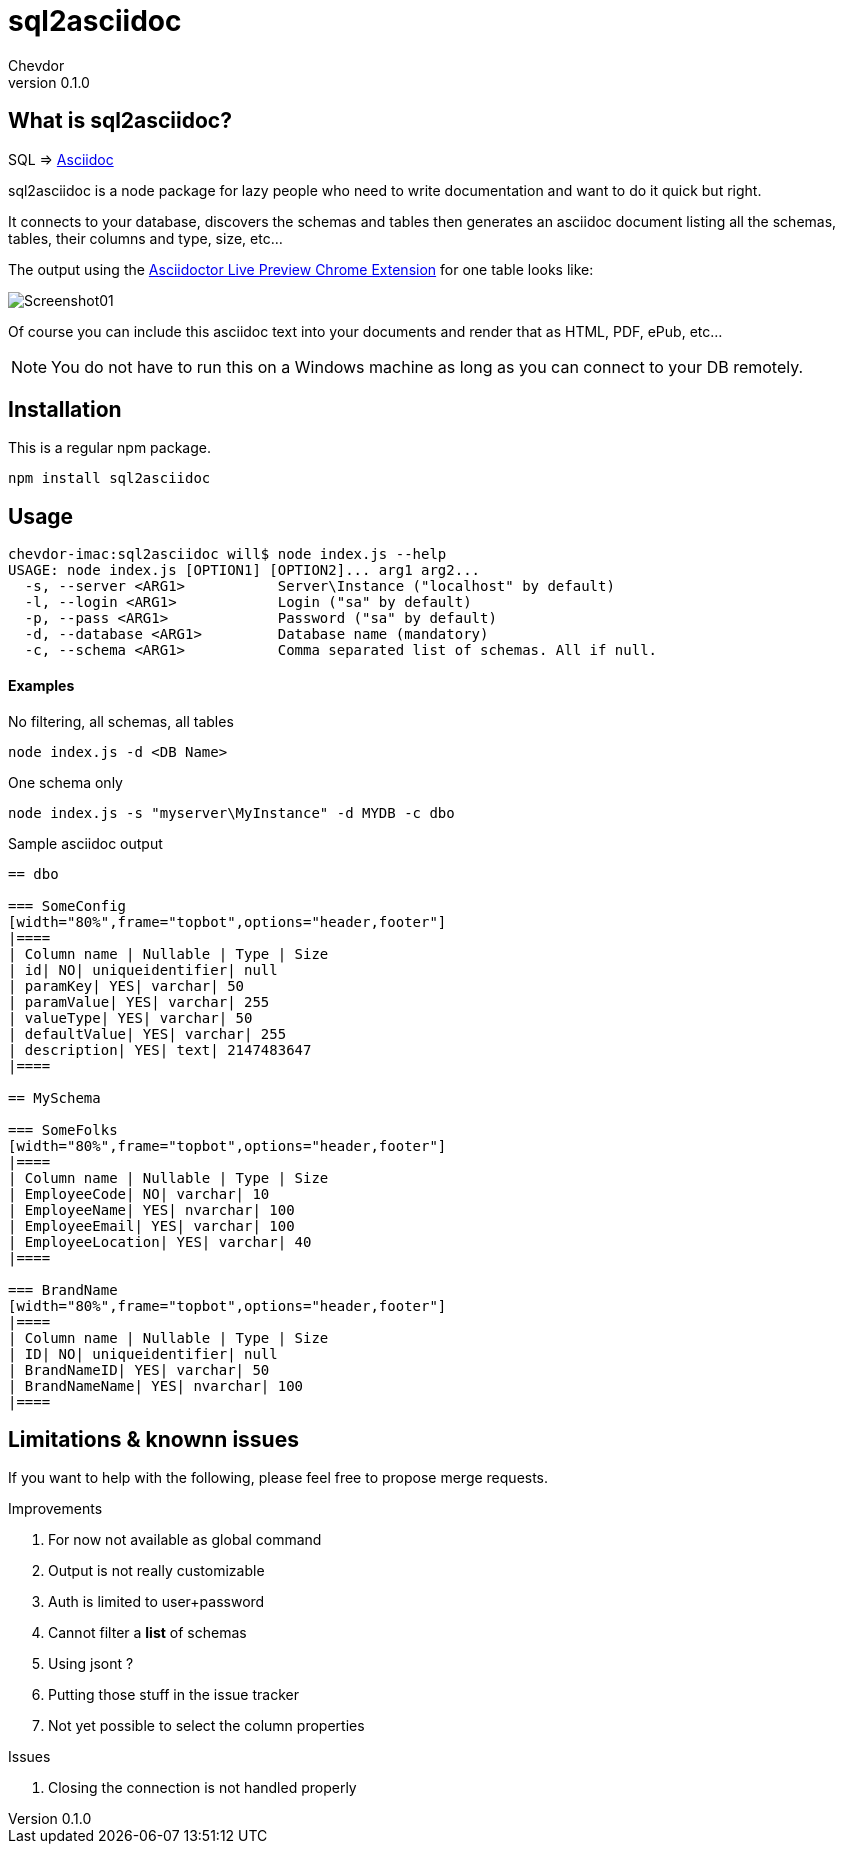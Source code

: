 = sql2asciidoc
Chevdor
v0.1.0

== What is sql2asciidoc?

SQL => http://asciidoc.org/[Asciidoc]

+sql2asciidoc+ is a node package for lazy people who need to write documentation and want to do it quick but right.

It connects to your database, discovers the schemas and tables then generates an asciidoc document listing all the schemas, tables, their columns and type, size, etc...

The output using the https://chrome.google.com/webstore/detail/asciidoctorjs-live-previe/iaalpfgpbocpdfblpnhhgllgbdbchmia[Asciidoctor Live Preview Chrome Extension] for one table looks like:

image:images/Screenshot01.png[]

Of course you can include this asciidoc text into your documents and render that as HTML, PDF, ePub, etc...

NOTE: You do not have to run this on a Windows machine as long as you can connect to your DB remotely.

== Installation
This is a regular npm package.

----
npm install sql2asciidoc
----

== Usage
[source, shell]
----
chevdor-imac:sql2asciidoc will$ node index.js --help
USAGE: node index.js [OPTION1] [OPTION2]... arg1 arg2...
  -s, --server <ARG1>   	Server\Instance ("localhost" by default)
  -l, --login <ARG1>    	Login ("sa" by default)
  -p, --pass <ARG1>     	Password ("sa" by default)
  -d, --database <ARG1> 	Database name (mandatory)
  -c, --schema <ARG1>   	Comma separated list of schemas. All if null.
----

==== Examples
.No filtering, all schemas, all tables
[source, shell]
----
node index.js -d <DB Name>
----

.One schema only
[source, shell]
----
node index.js -s "myserver\MyInstance" -d MYDB -c dbo
----

.Sample asciidoc output
----
== dbo

=== SomeConfig
[width="80%",frame="topbot",options="header,footer"]
|==== 
| Column name | Nullable | Type | Size 
| id| NO| uniqueidentifier| null
| paramKey| YES| varchar| 50
| paramValue| YES| varchar| 255
| valueType| YES| varchar| 50
| defaultValue| YES| varchar| 255
| description| YES| text| 2147483647
|==== 

== MySchema

=== SomeFolks
[width="80%",frame="topbot",options="header,footer"]
|==== 
| Column name | Nullable | Type | Size 
| EmployeeCode| NO| varchar| 10
| EmployeeName| YES| nvarchar| 100
| EmployeeEmail| YES| varchar| 100
| EmployeeLocation| YES| varchar| 40
|==== 

=== BrandName
[width="80%",frame="topbot",options="header,footer"]
|==== 
| Column name | Nullable | Type | Size 
| ID| NO| uniqueidentifier| null
| BrandNameID| YES| varchar| 50
| BrandNameName| YES| nvarchar| 100
|==== 

----


== Limitations & knownn issues

If you want to help with the following, please feel free to propose merge requests.

.Improvements
. For now not available as global command
. Output is not really customizable
. Auth is limited to user+password
. Cannot filter a *list* of schemas
. Using jsont ?
. Putting those stuff in the issue tracker
. Not yet possible to select the column properties

.Issues
. Closing the connection is not handled properly
